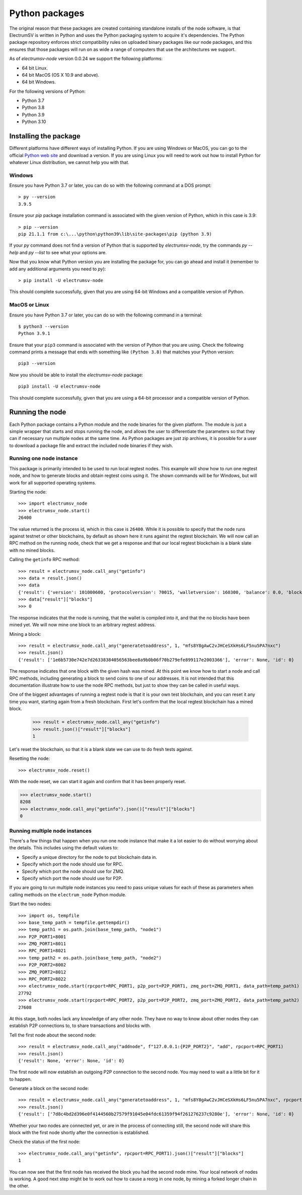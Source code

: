 Python packages
===============

The original reason that these packages are created containing standalone installs of the
node software, is that ElectrumSV is written in Python and uses the Python packaging system
to acquire it's dependencies. The Python package repository enforces strict compatibility
rules on uploaded binary packages like our node packages, and this ensures that those packages
will run on as wide a range of computers that use the architectures we support.

As of `electrumsv-node` version 0.0.24 we support the following platforms:

* 64 bit Linux.
* 64 bit MacOS (OS X 10.9 and above).
* 64 bit Windows.

For the following versions of Python:

* Python 3.7
* Python 3.8
* Python 3.9
* Python 3.10

Installing the package
----------------------

Different platforms have different ways of installing Python. If you are using Windows or MacOS,
you can go to the official `Python web site`__ and download a version. If you are using Linux
you will need to work out how to install Python for whatever Linux distribution, we cannot help
you with that.

__ https://www.python.org/downloads/

Windows
~~~~~~~

Ensure you have Python 3.7 or later, you can do so with the following command at a DOS prompt::

    > py --version
    3.9.5

Ensure your `pip` package installation command is associated with the given version of Python,
which in this case is 3.9::

    > pip --version
    pip 21.1.1 from c:\...\python\python39\lib\site-packages\pip (python 3.9)

If your `py` command does not find a version of Python that is supported by `electrumsv-node`,
try the commands `py --help` and `py --list` to see what your options are.

Now that you know what Python version you are installing the package for, you can go ahead and
install it (remember to add any additional arguments you need to `py`)::

    > pip install -U electrumsv-node

This should complete successfully, given that you are using 64-bit Windows and a compatible
version of Python.

MacOS or Linux
~~~~~~~~~~~~~~

Ensure you have Python 3.7 or later, you can do so with the following command in a terminal::

    $ python3 --version
    Python 3.9.1

Ensure that your ``pip3`` command is associated with the version of Python that you are using.
Check the following command prints a message that ends with something like ``(Python 3.8)``
that matches your Python version::

    pip3 --version

Now you should be able to install the `electrumsv-node` package::

    pip3 install -U electrumsv-node

This should complete successfully, given that you are using a 64-bit processor and a compatible
version of Python.

Running the node
----------------

Each Python package contains a Python module and the node binaries for the given platform. The
module is just a simple wrapper that starts and stops running the node, and allows the user to
differentiate the parameters so that they can if necessary run multiple nodes at the same
time. As Python packages are just zip archives, it is possible for a user to download a package
file and extract the included node binaries if they wish.

Running one node instance
~~~~~~~~~~~~~~~~~~~~~~~~~

This package is primarily intended to be used to run local regtest nodes. This example will show
how to run one regtest node, and how to generate blocks and obtain regtest coins using it. The
shown commands will be for Windows, but will work for all supported operating systems.

Starting the node::

    >>> import electrumsv_node
    >>> electrumsv_node.start()
    26400

The value returned is the process id, which in this case is ``26400``. While it is possible to
specify that the node runs against testnet or other blockchains, by default as shown here it runs
against the regtest blockchain. We will now call an RPC method on the running node, check that
we get a response and that our local regtest blockchain is a blank slate with no mined blocks.

Calling the ``getinfo`` RPC method::

    >>> result = electrumsv_node.call_any("getinfo")
    >>> data = result.json()
    >>> data
    {'result': {'version': 101000600, 'protocolversion': 70015, 'walletversion': 160300, 'balance': 0.0, 'blocks': 0, 'timeoffset': 0, 'connections': 0, 'proxy': '', 'difficulty': 4.656542373906925e-10, 'testnet': False, 'stn': False, 'keypoololdest': 1622424022, 'keypoolsize': 2000, 'paytxfee': 0.0, 'relayfee': 2.5e-06, 'errors': 'This is a pre-release or beta test build - use at your own risk - do not use for mining or merchant applications', 'maxblocksize': 10000000000, 'maxminedblocksize': 128000000, 'maxstackmemoryusagepolicy': 100000000, 'maxstackmemoryusageconsensus': 9223372036854775807}, 'error': None, 'id': 0}
    >>> data["result"]["blocks"]
    >>> 0

The response indicates that the node is running, that the wallet is compiled into it, and that
the no blocks have been mined yet. We will now mine one block to an arbitrary regtest address.

Mining a block::

    >>> result = electrumsv_node.call_any("generatetoaddress", 1, "mfs8Y8gAwC2vJHCeSXkHs6LF5nu5PA7nxc")
    >>> result.json()
    {'result': ['1e6b5730e742e7d26338384056563bee8a9b0b06f70b279efe899117e2003366'], 'error': None, 'id': 0}

The response indicates that one block with the given hash was mined. At this point we know how to
start a node and call RPC methods, including generating a block to send coins to one of our
addresses. It is not intended that this documentation illustrate how to use the node RPC methods,
but just to show they can be called in useful ways.

One of the biggest advantages of running a regtest node is that it is your own test blockchain,
and you can reset it any time you want, starting again from a fresh blockchain. First let's
confirm that the local regtest blockchain has a mined block.

    >>> result = electrumsv_node.call_any("getinfo")
    >>> result.json()["result"]["blocks"]
    1

Let's reset the blockchain, so that it is a blank slate we can use to do fresh tests against.

Resetting the node::

    >>> electrumsv_node.reset()

With the node reset, we can start it again and confirm that it has been properly reset.

.. code-block:: python

    >>> electrumsv_node.start()
    8208
    >>> electrumsv_node.call_any("getinfo").json()["result"]["blocks"]
    0

Running multiple node instances
~~~~~~~~~~~~~~~~~~~~~~~~~~~~~~~

There's a few things that happen when you run one node instance that make it a lot easier to do
without worrying about the details. This includes using the default values to:

* Specify a unique directory for the node to put blockchain data in.
* Specify which port the node should use for RPC.
* Specify which port the node should use for ZMQ.
* Specify which port the node should use for P2P.

If you are going to run multiple node instances you need to pass unique values for each of these
as parameters when calling methods on the ``electrum_node`` Python module.

Start the two nodes::

    >>> import os, tempfile
    >>> base_temp_path = tempfile.gettempdir()
    >>> temp_path1 = os.path.join(base_temp_path, "node1")
    >>> P2P_PORT1=8001
    >>> ZMQ_PORT1=8011
    >>> RPC_PORT1=8021
    >>> temp_path2 = os.path.join(base_temp_path, "node2")
    >>> P2P_PORT2=8002
    >>> ZMQ_PORT2=8012
    >>> RPC_PORT2=8022
    >>> electrumsv_node.start(rpcport=RPC_PORT1, p2p_port=P2P_PORT1, zmq_port=ZMQ_PORT1, data_path=temp_path1)
    27792
    >>> electrumsv_node.start(rpcport=RPC_PORT2, p2p_port=P2P_PORT2, zmq_port=ZMQ_PORT2, data_path=temp_path2)
    27608

At this stage, both nodes lack any knowledge of any other node. They have no way to know about other nodes
they can establish P2P connections to, to share transactions and blocks with.

Tell the first node about the second node::

    >>> result = electrumsv_node.call_any("addnode", f"127.0.0.1:{P2P_PORT2}", "add", rpcport=RPC_PORT1)
    >>> result.json()
    {'result': None, 'error': None, 'id': 0}

The first node will now establish an outgoing P2P connection to the second node. You may need to wait a
a little bit for it to happen.

Generate a block on the second node::

    >>> result = electrumsv_node.call_any("generatetoaddress", 1, "mfs8Y8gAwC2vJHCeSXkHs6LF5nu5PA7nxc", rpcport=RPC_PORT2)
    >>> result.json()
    {'result': ['7d8c4bd2d396e0f4144560b27579f91045e04fdc61359f94f261276237c9280e'], 'error': None, 'id': 0}

Whether your two nodes are connected yet, or are in the process of connecting still, the second node
will share this block with the first node shortly after the connection is established.

Check the status of the first node::

   >>> electrumsv_node.call_any("getinfo", rpcport=RPC_PORT1).json()["result"]["blocks"]
   1

You can now see that the first node has received the block you had the second node mine. Your local network
of nodes is working. A good next step might be to work out how to cause a reorg in one node, by mining
a forked longer chain in the other.